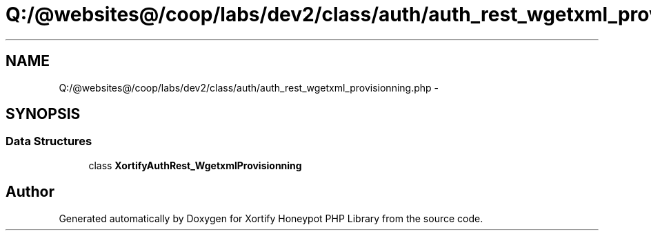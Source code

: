 .TH "Q:/@websites@/coop/labs/dev2/class/auth/auth_rest_wgetxml_provisionning.php" 3 "Wed Jul 17 2013" "Version 4.11" "Xortify Honeypot PHP Library" \" -*- nroff -*-
.ad l
.nh
.SH NAME
Q:/@websites@/coop/labs/dev2/class/auth/auth_rest_wgetxml_provisionning.php \- 
.SH SYNOPSIS
.br
.PP
.SS "Data Structures"

.in +1c
.ti -1c
.RI "class \fBXortifyAuthRest_WgetxmlProvisionning\fP"
.br
.in -1c
.SH "Author"
.PP 
Generated automatically by Doxygen for Xortify Honeypot PHP Library from the source code\&.
